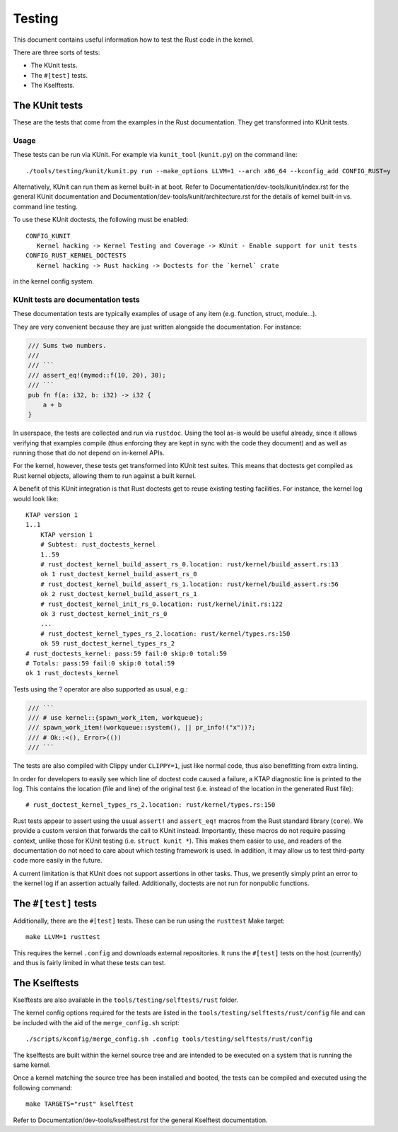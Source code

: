 .. SPDX-License-Identifier: GPL-2.0

Testing
=======

This document contains useful information how to test the Rust code in the
kernel.

There are three sorts of tests:

- The KUnit tests.
- The ``#[test]`` tests.
- The Kselftests.

The KUnit tests
---------------

These are the tests that come from the examples in the Rust documentation. They
get transformed into KUnit tests.

Usage
*****

These tests can be run via KUnit. For example via ``kunit_tool`` (``kunit.py``)
on the command line::

	./tools/testing/kunit/kunit.py run --make_options LLVM=1 --arch x86_64 --kconfig_add CONFIG_RUST=y

Alternatively, KUnit can run them as kernel built-in at boot. Refer to
Documentation/dev-tools/kunit/index.rst for the general KUnit documentation
and Documentation/dev-tools/kunit/architecture.rst for the details of kernel
built-in vs. command line testing.

To use these KUnit doctests, the following must be enabled::

	CONFIG_KUNIT
	   Kernel hacking -> Kernel Testing and Coverage -> KUnit - Enable support for unit tests
	CONFIG_RUST_KERNEL_DOCTESTS
	   Kernel hacking -> Rust hacking -> Doctests for the `kernel` crate

in the kernel config system.

KUnit tests are documentation tests
***********************************

These documentation tests are typically examples of usage of any item (e.g.
function, struct, module...).

They are very convenient because they are just written alongside the
documentation. For instance:

.. code-block:: rust

	/// Sums two numbers.
	///
	/// ```
	/// assert_eq!(mymod::f(10, 20), 30);
	/// ```
	pub fn f(a: i32, b: i32) -> i32 {
	    a + b
	}

In userspace, the tests are collected and run via ``rustdoc``. Using the tool
as-is would be useful already, since it allows verifying that examples compile
(thus enforcing they are kept in sync with the code they document) and as well
as running those that do not depend on in-kernel APIs.

For the kernel, however, these tests get transformed into KUnit test suites.
This means that doctests get compiled as Rust kernel objects, allowing them to
run against a built kernel.

A benefit of this KUnit integration is that Rust doctests get to reuse existing
testing facilities. For instance, the kernel log would look like::

	KTAP version 1
	1..1
	    KTAP version 1
	    # Subtest: rust_doctests_kernel
	    1..59
	    # rust_doctest_kernel_build_assert_rs_0.location: rust/kernel/build_assert.rs:13
	    ok 1 rust_doctest_kernel_build_assert_rs_0
	    # rust_doctest_kernel_build_assert_rs_1.location: rust/kernel/build_assert.rs:56
	    ok 2 rust_doctest_kernel_build_assert_rs_1
	    # rust_doctest_kernel_init_rs_0.location: rust/kernel/init.rs:122
	    ok 3 rust_doctest_kernel_init_rs_0
	    ...
	    # rust_doctest_kernel_types_rs_2.location: rust/kernel/types.rs:150
	    ok 59 rust_doctest_kernel_types_rs_2
	# rust_doctests_kernel: pass:59 fail:0 skip:0 total:59
	# Totals: pass:59 fail:0 skip:0 total:59
	ok 1 rust_doctests_kernel

Tests using the `? <https://doc.rust-lang.org/reference/expressions/operator-expr.html#the-question-mark-operator>`_
operator are also supported as usual, e.g.:

.. code-block:: rust

	/// ```
	/// # use kernel::{spawn_work_item, workqueue};
	/// spawn_work_item!(workqueue::system(), || pr_info!("x"))?;
	/// # Ok::<(), Error>(())
	/// ```

The tests are also compiled with Clippy under ``CLIPPY=1``, just like normal
code, thus also benefitting from extra linting.

In order for developers to easily see which line of doctest code caused a
failure, a KTAP diagnostic line is printed to the log. This contains the
location (file and line) of the original test (i.e. instead of the location in
the generated Rust file)::

	# rust_doctest_kernel_types_rs_2.location: rust/kernel/types.rs:150

Rust tests appear to assert using the usual ``assert!`` and ``assert_eq!``
macros from the Rust standard library (``core``). We provide a custom version
that forwards the call to KUnit instead. Importantly, these macros do not
require passing context, unlike those for KUnit testing (i.e.
``struct kunit *``). This makes them easier to use, and readers of the
documentation do not need to care about which testing framework is used. In
addition, it may allow us to test third-party code more easily in the future.

A current limitation is that KUnit does not support assertions in other tasks.
Thus, we presently simply print an error to the kernel log if an assertion
actually failed. Additionally, doctests are not run for nonpublic functions.

The ``#[test]`` tests
---------------------

Additionally, there are the ``#[test]`` tests. These can be run using the
``rusttest`` Make target::

	make LLVM=1 rusttest

This requires the kernel ``.config`` and downloads external repositories. It
runs the ``#[test]`` tests on the host (currently) and thus is fairly limited in
what these tests can test.

The Kselftests
--------------

Kselftests are also available in the ``tools/testing/selftests/rust`` folder.

The kernel config options required for the tests are listed in the
``tools/testing/selftests/rust/config`` file and can be included with the aid
of the ``merge_config.sh`` script::

	./scripts/kconfig/merge_config.sh .config tools/testing/selftests/rust/config

The kselftests are built within the kernel source tree and are intended to
be executed on a system that is running the same kernel.

Once a kernel matching the source tree has been installed and booted, the
tests can be compiled and executed using the following command::

	make TARGETS="rust" kselftest

Refer to Documentation/dev-tools/kselftest.rst for the general Kselftest
documentation.

